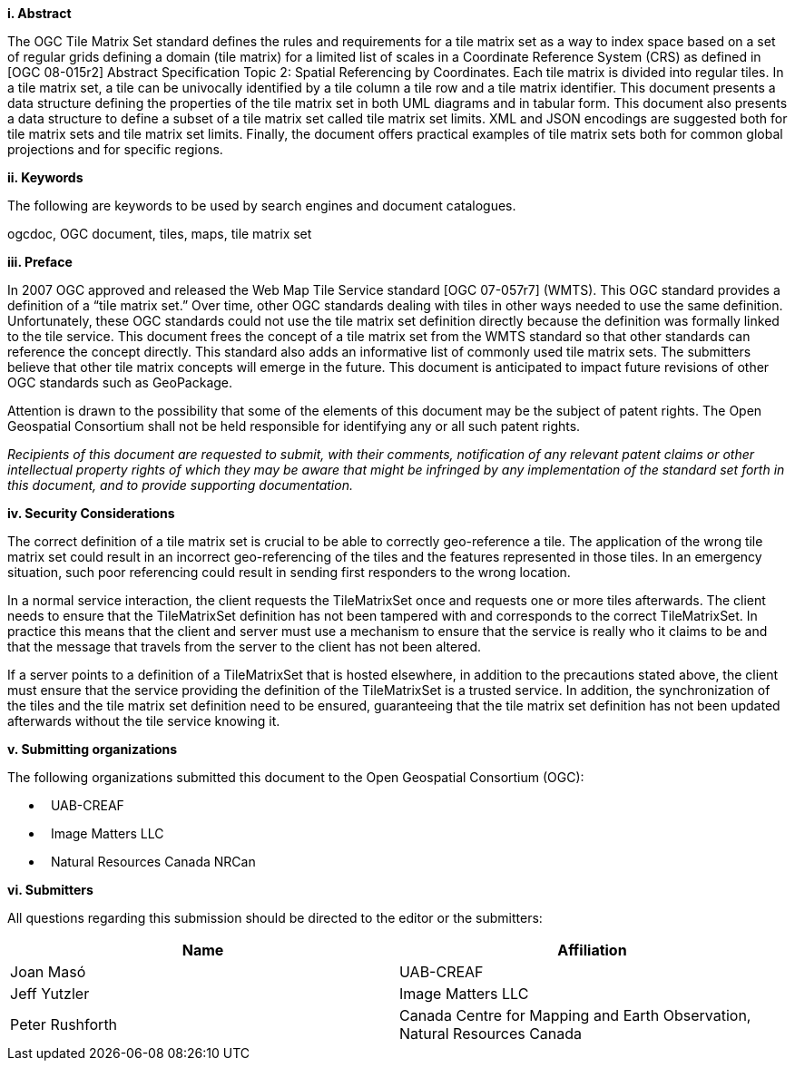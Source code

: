 [big]*i.     Abstract*

The OGC Tile Matrix Set standard defines the rules and requirements for a tile matrix set as a way to index space based on a set of regular grids defining a domain (tile matrix) for a limited list of scales in a Coordinate Reference System (CRS) as defined in [OGC 08-015r2] Abstract Specification Topic 2: Spatial Referencing by Coordinates. Each tile matrix is divided into regular tiles. In a tile matrix set, a tile can be univocally identified by a tile column a tile row and a tile matrix identifier. This document presents a data structure defining the properties of the tile matrix set in both UML diagrams and in tabular form. This document also presents a data structure to define a subset of a tile matrix set called tile matrix set limits. XML and JSON encodings are suggested both for tile matrix sets and tile matrix set limits. Finally, the document offers practical examples of tile matrix sets both for common global projections and for specific regions.

[big]*ii.    Keywords*

The following are keywords to be used by search engines and document catalogues.

ogcdoc, OGC document, tiles, maps, tile matrix set

[big]*iii.   Preface*

In 2007 OGC approved and released the Web Map Tile Service standard [OGC 07-057r7] (WMTS). This OGC standard provides a definition of a “tile matrix set.” Over time, other OGC standards dealing with tiles in other ways needed to use the same definition. Unfortunately, these OGC standards could not use the tile matrix set definition directly because the definition was formally linked to the tile service. This document frees the concept of a tile matrix set from the WMTS standard so that other standards can reference the concept directly. This standard also adds an informative list of commonly used tile matrix sets. The submitters believe that other tile matrix concepts will emerge in the future. This document is anticipated to impact future revisions of other OGC standards such as GeoPackage.

Attention is drawn to the possibility that some of the elements of this document may be the subject of patent rights. The Open Geospatial Consortium shall not be held responsible for identifying any or all such patent rights.

_Recipients of this document are requested to submit, with their comments, notification of any relevant patent claims or other intellectual property rights of which they may be aware that might be infringed by any implementation of the standard set forth in this document, and to provide supporting documentation._

[big]*iv.    Security Considerations*

The correct definition of a tile matrix set is crucial to be able to correctly geo-reference a tile. The application of the wrong tile matrix set could result in an incorrect geo-referencing of the tiles and the features represented in those tiles. In an emergency situation, such poor referencing could result in sending first responders to the wrong location.

In a normal service interaction, the client requests the TileMatrixSet once and requests one or more tiles afterwards. The client needs to ensure that the TileMatrixSet definition has not been tampered with and corresponds to the correct TileMatrixSet. In practice this means that the client and server must use a mechanism to ensure that the service is really who it claims to be and that the message that travels from the server to the client has not been altered.

If a server points to a definition of a TileMatrixSet that is hosted elsewhere, in addition to the precautions stated above, the client must ensure that the service providing the definition of the TileMatrixSet is a trusted service. In addition, the synchronization of the tiles and the tile matrix set definition need to be ensured, guaranteeing that the tile matrix set definition has not been updated afterwards without the tile service knowing it.

[big]*v.    Submitting organizations*

The following organizations submitted this document to the Open Geospatial Consortium (OGC):

*   UAB-CREAF
*   Image Matters LLC
*   Natural Resources Canada NRCan

[big]*vi.     Submitters*

All questions regarding this submission should be directed to the editor or the submitters:

[width="100%",cols="50%,50%",options="header",]
|==========================================================================================
|*Name* |*Affiliation*
|Joan Masó |UAB-CREAF
|Jeff Yutzler |Image Matters LLC
|Peter Rushforth |Canada Centre for Mapping and Earth Observation, Natural Resources Canada
|==========================================================================================
